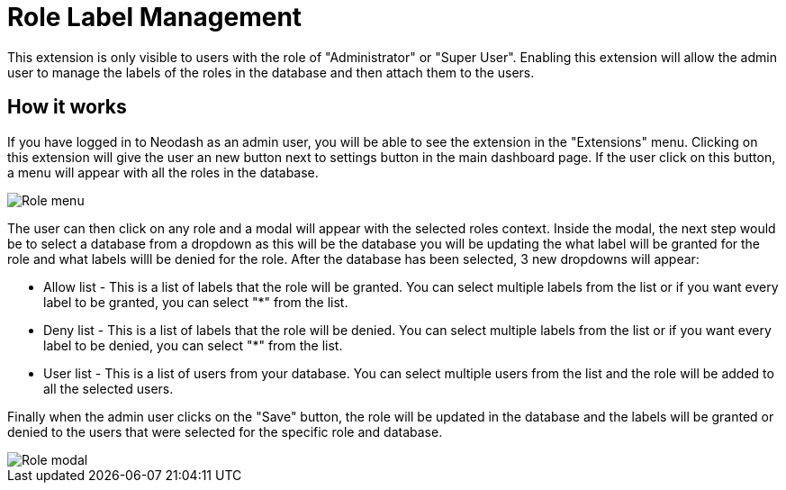 = Role Label Management
This extension is only visible to users with the role of "Administrator" or "Super User". Enabling this extension will allow the admin user to manage the labels of the roles in the database and then attach them to the users.


== How it works ==
If you have logged in to Neodash as an admin user, you will be able to see the extension in the "Extensions" menu. Clicking on this extension will give the user an new button next to settings button in the main dashboard page. If the user click on this button, a menu will appear with all the roles in the database. 

image::../images/rolesmenu.png[Role menu]

The user can then click on any role and a modal will appear with the selected roles context. Inside the modal, the next step would be to select a database from a dropdown as this will be the database you will be updating the what label will be granted for the role and what labels willl be denied for the role. After the database has been selected, 3 new dropdowns will appear:

* Allow list - This is a list of labels that the role will be granted. You can select multiple labels from the list or if you want every label to be granted, you can select "*" from the list.

* Deny list - This is a list of labels that the role will be denied. You can select multiple labels from the list or if you want every label to be denied, you can select "*" from the list.

* User list - This is a list of users from your database. You can select multiple users from the list and the role will be added to all the selected users.


Finally when the admin user clicks on the "Save" button, the role will be updated in the database and the labels will be granted or denied to the users that were selected for the specific role and database.

image::../images/rolelabelmodal.png[Role modal]


